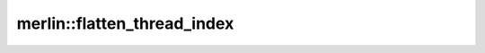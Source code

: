 merlin::flatten_thread_index
============================

.. doxygenfunction:: merlin::flatten_thread_index
